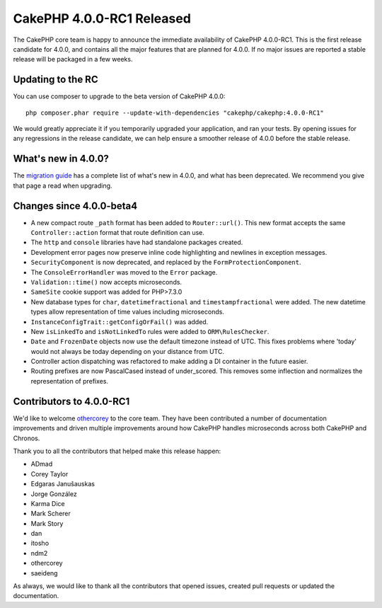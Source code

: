 CakePHP 4.0.0-RC1 Released
==========================

The CakePHP core team is happy to announce the immediate availability of CakePHP
4.0.0-RC1. This is the first release candidate for 4.0.0, and contains all the
major features that are planned for 4.0.0. If no major issues are reported
a stable release will be packaged in a few weeks.

Updating to the RC
------------------

You can use composer to upgrade to the beta version of CakePHP 4.0.0::

    php composer.phar require --update-with-dependencies "cakephp/cakephp:4.0.0-RC1"

We would greatly appreciate it if you temporarily upgraded your application, and
ran your tests. By opening issues for any regressions in the release candidate,
we can help ensure a smoother release of 4.0.0 before the stable release.

What's new in 4.0.0?
--------------------

The `migration guide
<https://book.cakephp.org/4/en/appendices/4-0-migration-guide.html>`_ has
a complete list of what's new in 4.0.0, and what has been deprecated. We
recommend you give that page a read when upgrading.

Changes since 4.0.0-beta4
-------------------------

* A new compact route ``_path`` format has been added to ``Router::url()``. This
  new format accepts the same ``Controller::action`` format that route
  definition can use.
* The ``http`` and ``console`` libraries have had standalone packages created.
* Development error pages now preserve inline code highlighting and newlines in
  exception messages.
* ``SecurityComponent`` is now deprecated, and replaced by the
  ``FormProtectionComponent``.
* The ``ConsoleErrorHandler`` was moved to the ``Error`` package.
* ``Validation::time()`` now accepts microseconds.
* ``SameSite`` cookie support was added for PHP>7.3.0
* New database types for ``char``, ``datetimefractional`` and
  ``timestampfractional`` were added. The new datetime types allow
  representation of time values including microseconds.
* ``InstanceConfigTrait::getConfigOrFail()`` was added.
* New ``isLinkedTo`` and ``isNotLinkedTo`` rules were added to
  ``ORM\RulesChecker``.
* ``Date`` and ``FrozenDate`` objects now use the default timezone instead of
  UTC. This fixes problems where 'today' would not always be today depending on
  your distance from UTC.
* Controller action dispatching was refactored to make adding a DI container in
  the future easier.
* Routing prefixes are now PascalCased instead of under_scored. This removes
  some inflection and normalizes the representation of prefixes.


Contributors to 4.0.0-RC1
---------------------------

We'd like to welcome `othercorey <https://github.com/othercorey>`__ to the core
team. They have been contributed a number of documentation improvements and
driven multiple improvements around how CakePHP handles microseconds across both
CakePHP and Chronos.

Thank you to all the contributors that helped make this release happen:

* ADmad
* Corey Taylor
* Edgaras Janušauskas
* Jorge González
* Karma Dice
* Mark Scherer
* Mark Story
* dan
* itosho
* ndm2
* othercorey
* saeideng

As always, we would like to thank all the contributors that opened issues,
created pull requests or updated the documentation.

.. author:: markstory
.. categories:: release, news
.. tags:: release, news
